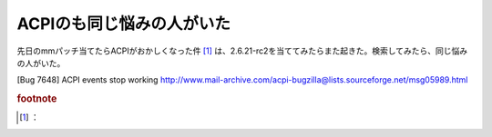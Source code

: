 ﻿ACPIのも同じ悩みの人がいた
##############################


先日のmmパッチ当てたらACPIがおかしくなった件 [#]_ は、2.6.21-rc2を当ててみたらまた起きた。検索してみたら、同じ悩みの人がいた。

[Bug 7648] ACPI events stop working
http://www.mail-archive.com/acpi-bugzilla@lists.sourceforge.net/msg05989.html


.. rubric:: footnote

.. [#] ：



.. author:: mkouhei
.. categories:: Unix/Linux, 
.. tags::


